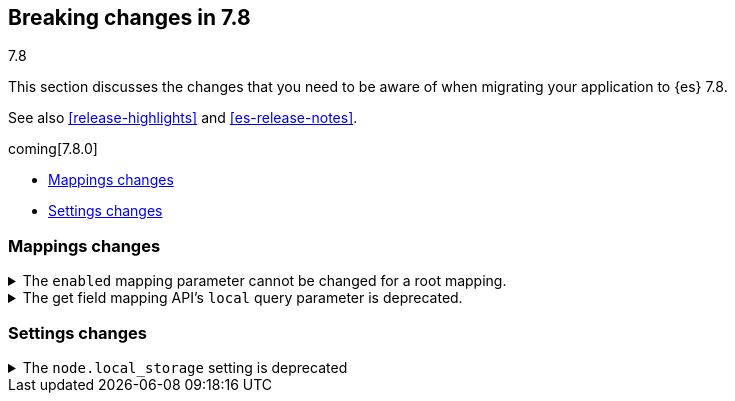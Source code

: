 [[breaking-changes-7.8]]
== Breaking changes in 7.8
++++
<titleabbrev>7.8</titleabbrev>
++++

This section discusses the changes that you need to be aware of when migrating
your application to {es} 7.8.

See also <<release-highlights>> and <<es-release-notes>>.

coming[7.8.0]

* <<breaking_78_mappings_changes>>
* <<breaking_78_settings_changes>>

//NOTE: The notable-breaking-changes tagged regions are re-used in the
//Installation and Upgrade Guide

//tag::notable-breaking-changes[]

[discrete]
[[breaking_78_mappings_changes]]
=== Mappings changes

[[prevent-enabled-setting-change]]
.The `enabled` mapping parameter cannot be changed for a root mapping.
[%collapsible]
====
*Details* +
Mapping requests that attempt to change the {ref}/enabled.html[`enabled`]
mapping parameter for a root mapping will fail and return an error.

Previously, {es} accepted mapping requests that attempted to change the
`enabled` parameter of the root mapping. Theses changes were not applied, but
such requests didn't return an error.

*Impact* +
To avoid errors, do not submit mapping requests that change the
{ref}/enabled.html[`enabled`] mapping parameter.
====

.The get field mapping API's `local` query parameter is deprecated.
[%collapsible]
====
*Details* +
The {ref}/indices-get-field-mapping.html[get field mapping API]'s `local` query
parameter is deprecated and will be removed in {es} 8.0.0.

The `local` parameter is a no-op. The API always retrieves field mappings
locally.

*Impact* +
To avoid deprecation warnings, discontinue use of the `local` parameter.
====

[discrete]
[[breaking_78_settings_changes]]
=== Settings changes

[[deprecate-node-local-storage]]
.The `node.local_storage` setting is deprecated
[%collapsible]
====
*Details* +
The `node.local_storage` setting is deprecated. In {es} 8.0.0, all nodes require
local storage.

*Impact* +
To avoid deprecation warnings, discontinue use of the `node.local_storage`
setting.
====

//end::notable-breaking-changes[]